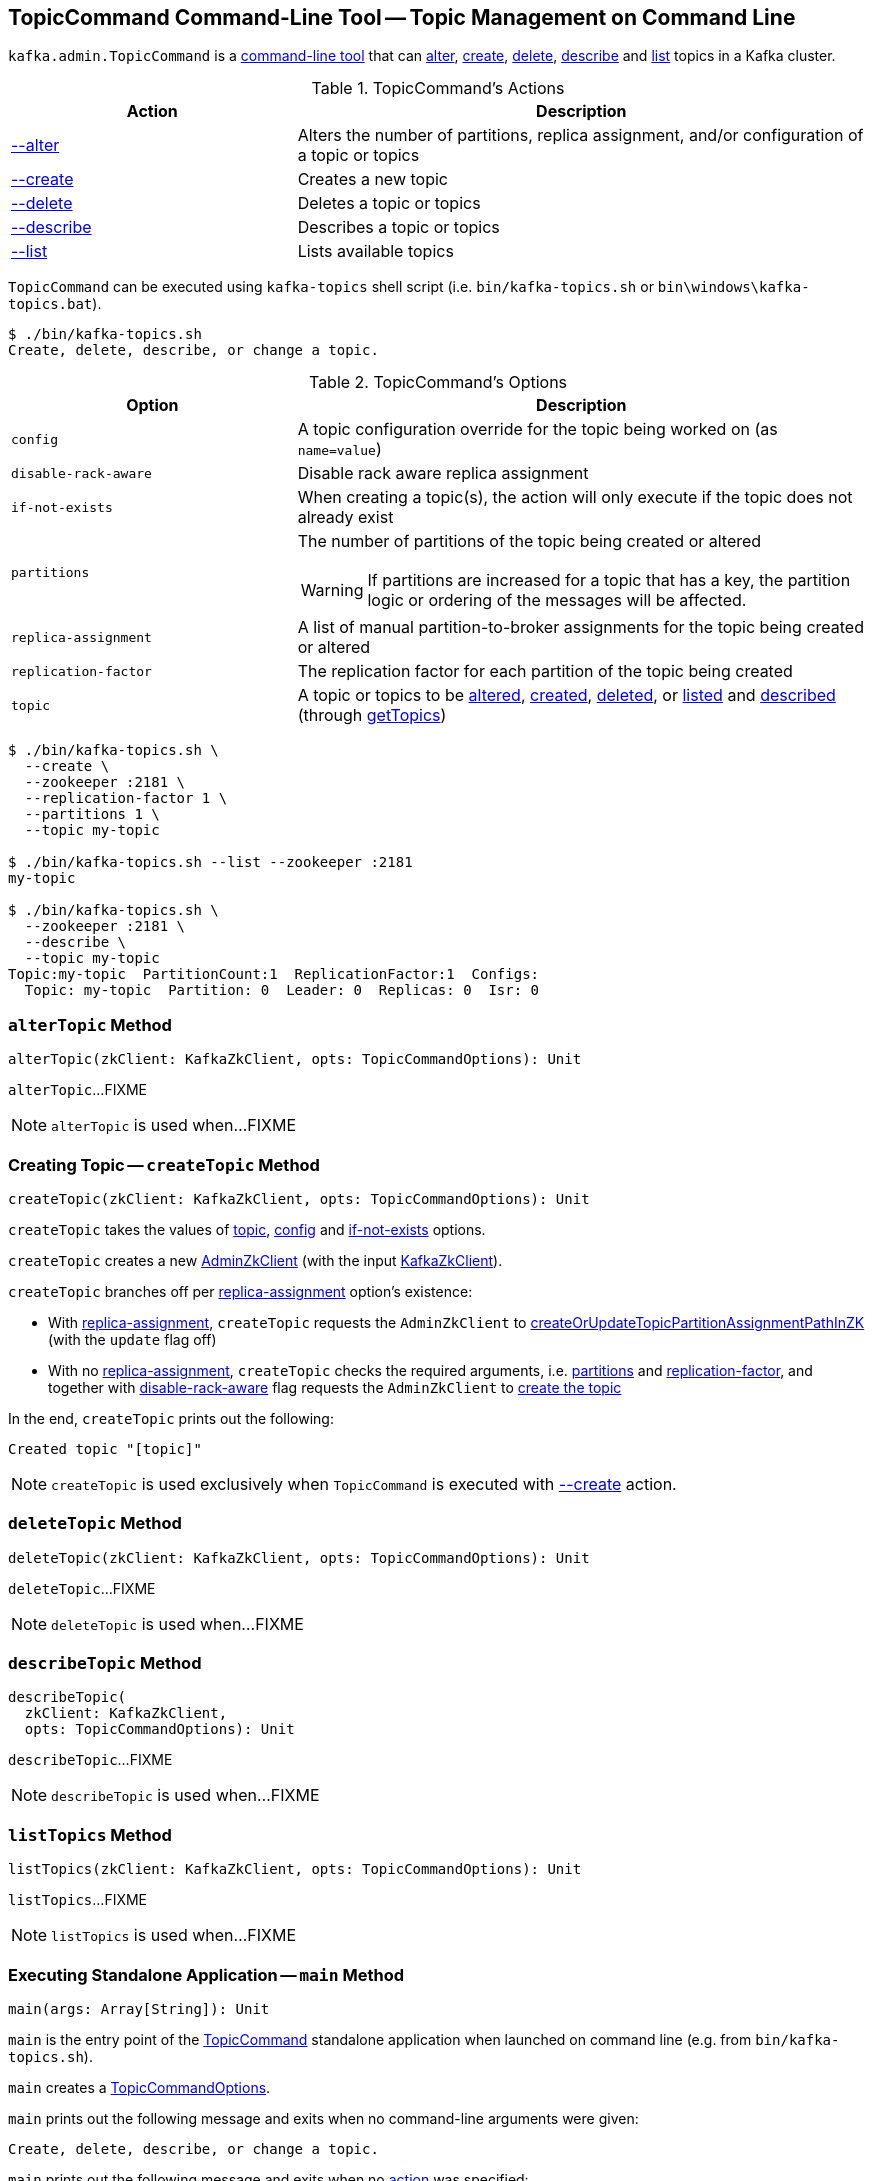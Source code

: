 == [[TopicCommand]] TopicCommand Command-Line Tool -- Topic Management on Command Line

`kafka.admin.TopicCommand` is a <<main, command-line tool>> that can <<alter, alter>>, <<create, create>>, <<delete, delete>>, <<describe, describe>> and <<list, list>> topics in a Kafka cluster.

[[actions]]
.TopicCommand's Actions
[cols="1,2",options="header",width="100%"]
|===
| Action
| Description

| <<alterTopic, --alter>>
a| [[alter]] Alters the number of partitions, replica assignment, and/or configuration of a topic or topics

| <<createTopic, --create>>
a| [[create]] Creates a new topic

| <<deleteTopic, --delete>>
a| [[delete]] Deletes a topic or topics

| <<describeTopic, --describe>>
a| [[describe]] Describes a topic or topics

| <<listTopics, --list>>
a| [[list]] Lists available topics
|===

`TopicCommand` can be executed using `kafka-topics` shell script (i.e. `bin/kafka-topics.sh` or `bin\windows\kafka-topics.bat`).

```
$ ./bin/kafka-topics.sh
Create, delete, describe, or change a topic.
```

[[options]]
.TopicCommand's Options
[cols="1m,2",options="header",width="100%"]
|===
| Option
| Description

| config
a| [[config]] A topic configuration override for the topic being worked on (as `name=value`)

| disable-rack-aware
a| [[disable-rack-aware]] Disable rack aware replica assignment

| if-not-exists
a| [[if-not-exists]] When creating a topic(s), the action will only execute if the topic does not already exist

| partitions
a| [[partitions]] The number of partitions of the topic being created or altered

WARNING: If partitions are increased for a topic that has a key, the partition logic or ordering of the messages will be affected.

| replica-assignment
a| [[replica-assignment]] A list of manual partition-to-broker assignments for the topic being created or altered

| replication-factor
a| [[replication-factor]] The replication factor for each partition of the topic being created

| topic
a| [[topic]] A topic or topics to be <<alterTopic, altered>>, <<createTopic, created>>, <<deleteTopic, deleted>>, or <<listTopics, listed>> and <<describeTopic, described>> (through <<getTopics, getTopics>>)
|===

```
$ ./bin/kafka-topics.sh \
  --create \
  --zookeeper :2181 \
  --replication-factor 1 \
  --partitions 1 \
  --topic my-topic

$ ./bin/kafka-topics.sh --list --zookeeper :2181
my-topic

$ ./bin/kafka-topics.sh \
  --zookeeper :2181 \
  --describe \
  --topic my-topic
Topic:my-topic  PartitionCount:1  ReplicationFactor:1  Configs:
  Topic: my-topic  Partition: 0  Leader: 0  Replicas: 0  Isr: 0
```

=== [[alterTopic]] `alterTopic` Method

[source, scala]
----
alterTopic(zkClient: KafkaZkClient, opts: TopicCommandOptions): Unit
----

`alterTopic`...FIXME

NOTE: `alterTopic` is used when...FIXME

=== [[createTopic]] Creating Topic -- `createTopic` Method

[source, scala]
----
createTopic(zkClient: KafkaZkClient, opts: TopicCommandOptions): Unit
----

`createTopic` takes the values of <<topic, topic>>, <<config, config>> and <<if-not-exists, if-not-exists>> options.

`createTopic` creates a new <<kafka-zk-AdminZkClient.adoc#, AdminZkClient>> (with the input <<kafka-zk-KafkaZkClient.adoc#, KafkaZkClient>>).

`createTopic` branches off per <<replica-assignment, replica-assignment>> option's existence:

* With <<replica-assignment, replica-assignment>>, `createTopic` requests the `AdminZkClient` to <<kafka-zk-AdminZkClient.adoc#createOrUpdateTopicPartitionAssignmentPathInZK, createOrUpdateTopicPartitionAssignmentPathInZK>> (with the `update` flag off)

* With no <<replica-assignment, replica-assignment>>, `createTopic` checks the required arguments, i.e. <<partitions, partitions>> and <<replication-factor, replication-factor>>, and together with <<disable-rack-aware, disable-rack-aware>> flag requests the `AdminZkClient` to <<kafka-zk-AdminZkClient.adoc#createTopic, create the topic>>

In the end, `createTopic` prints out the following:

```
Created topic "[topic]"
```

NOTE: `createTopic` is used exclusively when `TopicCommand` is executed with <<create, --create>> action.

=== [[deleteTopic]] `deleteTopic` Method

[source, scala]
----
deleteTopic(zkClient: KafkaZkClient, opts: TopicCommandOptions): Unit
----

`deleteTopic`...FIXME

NOTE: `deleteTopic` is used when...FIXME

=== [[describeTopic]] `describeTopic` Method

[source, scala]
----
describeTopic(
  zkClient: KafkaZkClient,
  opts: TopicCommandOptions): Unit
----

`describeTopic`...FIXME

NOTE: `describeTopic` is used when...FIXME

=== [[listTopics]] `listTopics` Method

[source, scala]
----
listTopics(zkClient: KafkaZkClient, opts: TopicCommandOptions): Unit
----

`listTopics`...FIXME

NOTE: `listTopics` is used when...FIXME

=== [[main]] Executing Standalone Application -- `main` Method

[source, scala]
----
main(args: Array[String]): Unit
----

`main` is the entry point of the <<TopicCommand, TopicCommand>> standalone application when launched on command line (e.g. from `bin/kafka-topics.sh`).

`main` creates a <<TopicCommandOptions, TopicCommandOptions>>.

`main` prints out the following message and exits when no command-line arguments were given:

```
Create, delete, describe, or change a topic.
```

`main` prints out the following message and exits when no <<actions, action>> was specified:

```
Command must include exactly one action: --list, --describe, --create, --alter or --delete
```

`main` makes sure the action and the options were all valid.

`main` creates a new <<kafka-zk-KafkaZkClient.adoc#, KafkaZkClient>> (with the `zookeeper` option).

`main` branches off per the <<actions, action>>.

In case of any exception, `main` prints out the following and exits with `1` exit code:

```
Error while executing topic command : [message]
```

=== [[getTopics]] `getTopics` Internal Method

[source, scala]
----
getTopics(zkClient: KafkaZkClient, opts: TopicCommandOptions): Seq[String]
----

`getTopics`...FIXME

NOTE: `getTopics` is used when `TopicCommand` is requested to <<alterTopic, alterTopic>>, <<listTopics, listTopics>>, <<deleteTopic, deleteTopic>>, <<describeTopic, describeTopic>>.
